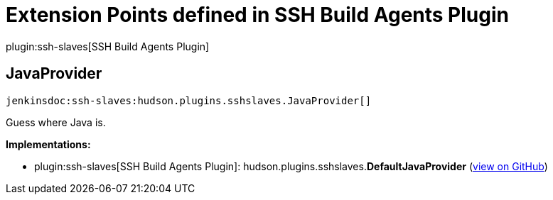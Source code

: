 = Extension Points defined in SSH Build Agents Plugin

plugin:ssh-slaves[SSH Build Agents Plugin]

== JavaProvider
`jenkinsdoc:ssh-slaves:hudson.plugins.sshslaves.JavaProvider[]`

+++ Guess where Java is.+++


**Implementations:**

* plugin:ssh-slaves[SSH Build Agents Plugin]: hudson.+++<wbr/>+++plugins.+++<wbr/>+++sshslaves.+++<wbr/>+++**DefaultJavaProvider** (link:https://github.com/jenkinsci/ssh-slaves-plugin/search?q=DefaultJavaProvider&type=Code[view on GitHub])

